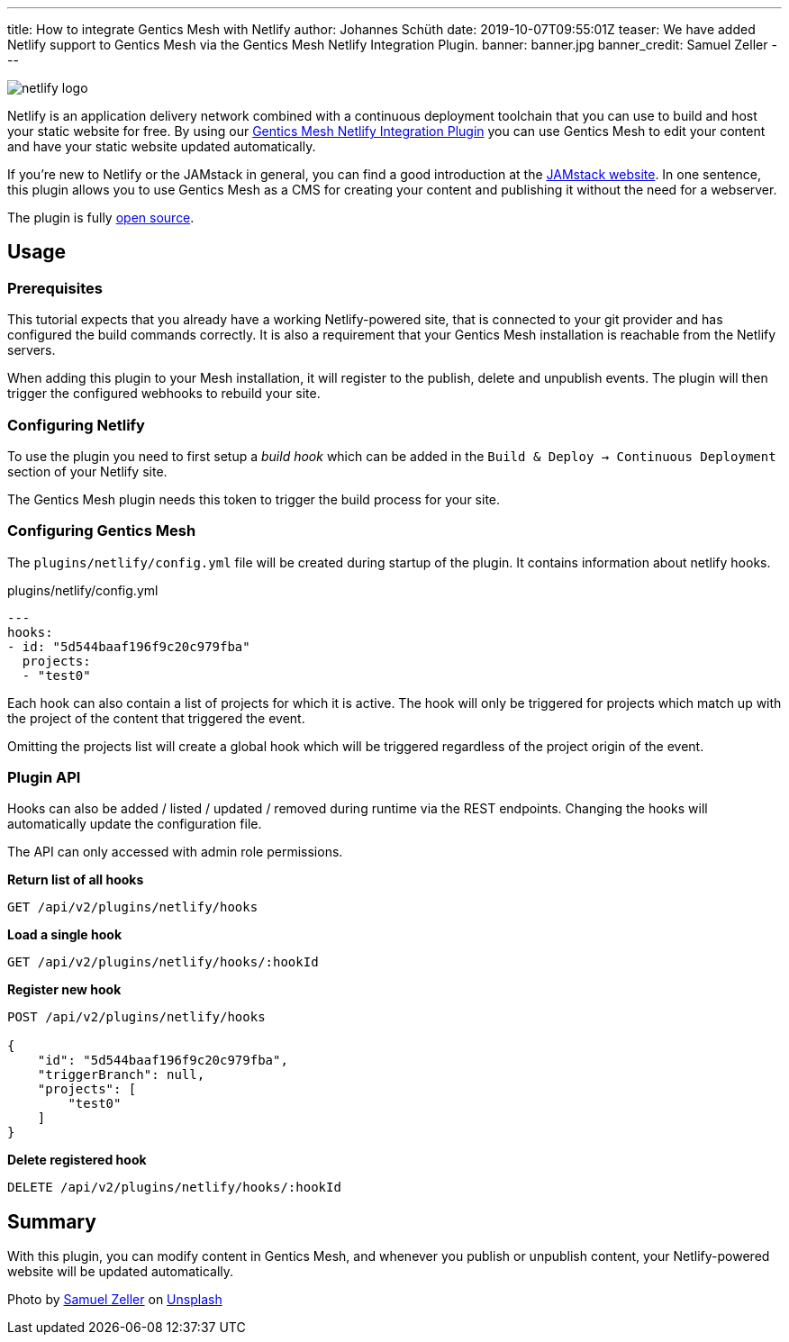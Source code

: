 ---
title: How to integrate Gentics Mesh with Netlify
author: Johannes Schüth
date: 2019-10-07T09:55:01Z
teaser: We have added Netlify support to Gentics Mesh via the Gentics Mesh Netlify Integration Plugin.
banner: banner.jpg
banner_credit: Samuel Zeller
---

[.blogpost-img]
image:netlify-logo.png[title="Netlify"]

Netlify is an application delivery network combined with a continuous deployment toolchain that you can use to build and host your static website for free. By using our link:https://github.com/gentics/mesh-netlify-plugin[Gentics Mesh Netlify Integration Plugin] you can use Gentics Mesh to edit your content and have your static website updated automatically.

If you're new to Netlify or the JAMstack in general, you can find a good introduction at the link:https://jamstack.org/[JAMstack website,window=_blank]. In one sentence, this plugin allows you to use Gentics Mesh as a CMS for creating your content and publishing it without the need for a webserver.

The plugin is fully link:https://github.com/gentics/mesh-netlify-plugin[open source].

== Usage

=== Prerequisites

This tutorial expects that you already have a working Netlify-powered site, that is connected to your git provider and has configured the build commands correctly. It is also a requirement that your Gentics Mesh installation is reachable from the Netlify servers.

When adding this plugin to your Mesh installation, it will register to the publish, delete and unpublish events. The plugin will then trigger the configured webhooks to rebuild your site.

=== Configuring Netlify

To use the plugin you need to first setup a _build hook_ which can be added in the `Build & Deploy -> Continuous Deployment` section of your Netlify site.

The Gentics Mesh plugin needs this token to trigger the build process for your site.

=== Configuring Gentics Mesh


The `plugins/netlify/config.yml` file will be created during startup of the plugin. It contains information about netlify hooks.

.plugins/netlify/config.yml
[source,json]
----
---
hooks:
- id: "5d544baaf196f9c20c979fba"
  projects:
  - "test0"
----


Each hook can also contain a list of projects for which it is active. The hook will only be triggered for projects which match up with the project of the content that triggered the event.

Omitting the projects list will create a global hook which will be triggered regardless of the project origin of the event.

=== Plugin API

Hooks can also be added / listed / updated / removed during runtime via the REST endpoints. Changing the hooks will automatically update the configuration file.

The API can only accessed with admin role permissions.

**Return list of all hooks**

`GET /api/v2/plugins/netlify/hooks`

**Load a single hook**

`GET /api/v2/plugins/netlify/hooks/:hookId`

**Register new hook**

[source,json]
----
POST /api/v2/plugins/netlify/hooks

{
    "id": "5d544baaf196f9c20c979fba",
    "triggerBranch": null,
    "projects": [
        "test0"
    ]
}
----

**Delete registered hook**

`DELETE /api/v2/plugins/netlify/hooks/:hookId`


== Summary

With this plugin, you can modify content in Gentics Mesh, and whenever you publish or unpublish content, your Netlify-powered website will be updated automatically.

Photo by link:https://unsplash.com/@samuelzeller?utm_source=unsplash&utm_medium=referral&utm_content=creditCopyText[Samuel Zeller] on link:https://unsplash.com?utm_medium=referral&utm_content=creditCopyText[Unsplash]
